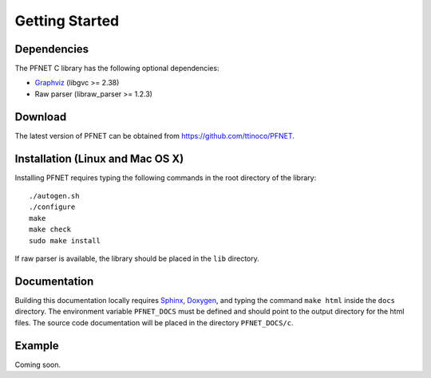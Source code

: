 .. _start:

***************
Getting Started
***************

.. _start_requirements:

Dependencies
============

The PFNET C library has the following optional dependencies:

* `Graphviz`_ (libgvc >= 2.38)
* Raw parser (libraw_parser >= 1.2.3)

.. _start_download:

Download
========

The latest version of PFNET can be obtained from `<https://github.com/ttinoco/PFNET>`_.

.. _start_install:

Installation (Linux and Mac OS X)
=================================

Installing PFNET requires typing the following commands in the root directory of the library::

  ./autogen.sh
  ./configure
  make
  make check
  sudo make install

If raw parser is available, the library should be placed in the ``lib`` directory. 

.. _start_docs:

Documentation
=============

Building this documentation locally requires `Sphinx <http://www.sphinx-doc.org/en/stable/>`_, `Doxygen <http://www.stack.nl/~dimitri/doxygen/>`_, and typing the command ``make html`` inside the ``docs`` directory. The environment variable ``PFNET_DOCS`` must be defined and should point to the output directory for the html files. The source code documentation will be placed in the directory ``PFNET_DOCS/c``.

.. _start_example:

Example
=======

Coming soon. 

.. _Graphviz: http://www.graphviz.org/
